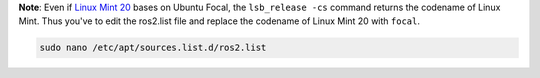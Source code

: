 **Note**: Even if `Linux Mint 20 <https://linuxmint.com/download_all.php>`__ bases on Ubuntu Focal, the ``lsb_release -cs`` command returns the codename of Linux Mint. Thus you've to edit the ros2.list file and replace the codename of Linux Mint 20 with ``focal``.

.. code-block:: bash

   sudo nano /etc/apt/sources.list.d/ros2.list

